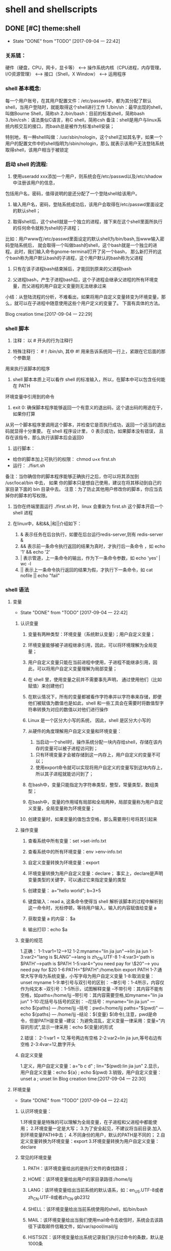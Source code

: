 * shell and shellscripts
** DONE [#C] theme:shell
  - State "DONE"       from "TODO"       [2017-09-04 一 22:42]
*** 关系链：
 硬件（硬盘，CPU，网卡，显卡等） 
 <--> 
 操作系统内核（CPU进程，内存管理，I/O资源管理） 
 <--> 
 接口（Shell，X Window） 
 <--> 
 运用程序
*** shell 基本概念:
    每一个用户账号，在其用户配置文件：/etc/passwd中，都为其分配了默认shell，当用户登陆时，就能取得这个shell进行工作
 1./bin/sh：最早出现的shell，叫做Bourne Shell，简称sh
 2./bin/bash：目前的标准shell，简称bash
 3./bin/csh：语法类似C语言，称C shell，简称csh
 备注：shell是用户与linux系统内核交互的接口，而bash总是被作为标准shell安装；

 特别地，有一种shell叫做：/usr/sbin/nologin，这个shell正如其名字，如果一个用户的配置文件中的shell指明为/sbin/nologin，那么
 就表示该用户无法登陆系统取得shell，该用户相当于被锁定
*** 启动 shell 的流程:
1. 使用useradd xxx添加一个用户，则系统会在/etc/passwd以及/etc/shadow中注册该用户的信息，
包括用户名，密码，值得说明的是还分配了一个登陆shell给该用户。

2. 输入用户名，密码，登陆系统成功后，该用户会取得在/etc/passwd里面设定的默认shell；

3. 取得shell后，这个shell就是一个独立的进程，接下来在这个shell里面所执行的任何命令就称为shell的子进程；
比如：用户www在/etc/passwd里面设定的默认shell为/bin/bash,当www输入密码登陆系统后，
就会取得一个叫做bash的shell，这个bash就是一个独立的进程。此时，我们输入命令gnome-terminal打开了另一个bash，
那么新打开的这个bash称为用户默认bash的子进程，这个用户默认的bash称为父进程

4. 只有在该子进程bash结束掉后，才能回到原来的父进程bash

5. 父进程bash，产生子进程bash后，这个子进程会继承父进程的所有环境变量，而父进程的用户自定义变量则无法继承过来

小结：从登陆流程的分析，不难看出，如果将用户自定义变量转变为环境变量，那么，就可以在子进程中随意使用这些个用户定义的变量了。
下面有具体的方法。

Blog creation time:[2017-09-04 一 22:29]
*** shell 脚本
1. 注释： 以 # 开头的行为注释行

2. 特殊注释行： #！/bin/sh, 其中 #! 用来告诉系统同一行上，紧跟在它后面的那个参数是
用来执行该脚本的程序

3. shell 脚本本质上可以看作 shell 的标准输入，所以，在脚本中可以包含任何能在 PATH 
环境变量中引用到的命令

4. exit 0: 确保脚本程序能够返回一个有意义的退出码，这个退出码的用途在于，如果你打算
从另一个脚本程序里调用这个脚本，并检查它是否执行成功，返回一个适当的退出码就显得十分重要。
在 shell 程序设计里， 0 表示成功，如果脚本没有错误， 且存在该指令，那么执行该脚本后会返回0

5. 运行脚本： 
- 给你的脚本加上可执行的权限： chmod u+x first.sh
- 运行： ./fisrt.sh
备注：当你确信你的脚本程序能够正确执行之后，你可以将其添加到 /usr/local/bin 中去， 如果
你的脚本只是想自己使用，建议在将其移动到自己的家目录下面的 bin 目录中去。
注意：为了防止其他用户修改你的脚本，你应当去掉你的脚本的写权限。

6. 当你在终端里面运行  ./first.sh 时，linux 会重新为 first.sh 这个脚本开启一个 shell 进程

7. 在linux中，&和&&,|和||介绍如下：
   1. &  表示任务在后台执行，如要在后台运行redis-server,则有  redis-server &
   2. && 表示前一条命令执行返回的结果为真时，才执行后一条命令 ，如 echo '1‘ && echo '2'    
   3. | 表示管道，上一条命令的输出，作为下一条命令参数，如 echo 'yes' | wc -l
   4. || 表示上一条命令执行返回的结果为假，才执行下一条命令，如 cat nofile || echo "fail"
*** shell 语法
**** 变量
    - State "DONE"       from "TODO"       [2017-09-04 一 22:42]
***** 认识变量
1. 变量有两种类型：环境变量（系统默认变量）；用户自定义变量；

2. 环境变量能够被子进程继承引用，因此，可以将环境理解为全局变量；

3. 用户自定义变量只能在当前进程中使用，子进程不能继承引用，因此，可以将用户自定义变量理解为局部变量；

4. 在 shell 里，使用变量之前并不需要事先声明， 通过使用他们（比如赋值）来创建他们

5. 在默认情况下，所有的变量都被看作字符串并以字符串来存储，即便他们被赋值为数值也是如此，shell 和一些工具会在需要时将数值型字符串转换为对应的数值以对他们进行操作

6. Linux 是一个区分大小写的系统， 因此，shell 是区分大小写的

7. 从硬件的角度理解用户自定义变量和环境变量：
	 1. 当启动一个shell时，操作系统分配一块内存给shell，存储在该内存的变量可以被子进程访问到；
   2. 只有环境变量才会被存储到这一内存上，用户自定义的变量不可以；
   3. 使用export命令就可以实现将用户自定义的变量写到这块内存上，所以其子进程就能访问到了；

8. 在bash中，变量只能指定为字符串类型，整型，常量类型，数组类型；

9. 在bash中，变量的作用域有局部和全局两种，局部变量称为用户自定义变量，全局变量称为环境变量；

10. 创建变量时，如果变量的值包含空格，那么需要用引号将其引起来
***** 操作变量
1. 查看系统中所有变量：set >set-info.txt

2. 查看系统中的所有环境变量：env >env-info.txt

3. 自定义变量转换为环境变量：export

4. 环境变量转换为用户自定义变量：declare； 事实上，declare是声明变量类型的关键字，可以通过它来指定变量的类型

5. 创建变量： a="hello world";   b=3+5 

6. 键盘输入：read a, 这条命令使得当 shell 解析该脚本的过程中解析到这一命令时，光标停顿，等待用户输入，输入的内容赋值给变量 a

7. 获取变量 a 的内容： $a  

8. 输出打印：echo $a
***** 变量的规范
   1.正确：
   1-1:var1=12------>12
   1-2:myname="lin jia jun"----->lin jia jun
   1-3:var2="lang is $LANG"----->lang is zh_CN.UTF-8
   1-4:var3='path is $PATH'----->path is $PATH
   1-5:var4="you need pay for \$20"----> you need pay for $20
   1-6:PATH="$PATH":/home/bin  export PATH
   1-7:通常大写字母为系统变量，小写字母为用户自定义变量
   1-8:取消变量：unset myname
   1-9:单引号与双引号的区别：
   --单引号：1-4所示，内容仅作为纯文本
   --双引号：1-5所示，试图解释变量
   --不带引号：其内容不能有空格，如paths=/home/ljj
   --带引号：其内容需要空格,如myname="lin jia jun"
   1-10:花括号与括号的区别：
   --花括号：myname="lin jia jun" --- echo ${paths} --- /home/ljj
   --括号：pwd=/home/ljj paths="$(pwd)" --- echo ${paths} --- /home/ljj
   --结论：${变量}   $(命令),注意，pwd是命令，但是PATH是变量
   --建议：为避免混乱，定义变量一律采用：变量="内容的形式",显示一律采用：echo ${变量}的形式

   2.错误：
   2-1:var1 = 12,等号两边有空格
   2-2:var2=lin jia jun,等号右边有空格
   2-3:4var=12,数字开头
***** 自定义变量
   1.定义，用户自定义变量：a="b c d"  ; lin="$(pwd):lin jia jun"
   2.显示，用户自定义变量：echo ${a}  ; echo $(pwd)
   3.销毁，用户自定义变量：unset a    ; unset lin
   Blog creation time:[2017-09-04 一 22:30]
**** 环境变量
    - State "DONE"       from "TODO"       [2017-09-04 一 22:42]
***** 认识环境变量：
   1.环境变量是特殊的可以理解为全局变量，在子进程和父进程中都能使用；
   2.环境变量一定是大写；
   3.为了安全起见，不建议将当前目录.加入到环境变量PATH中去；
   4.不同身份的用户，默认的PATH是不同的；
   2.自定义变量转换为环境变量：export
   3.环境变量转换为用户自定义变量：declare
***** 常见的环境变量
1. PATH：该环境变量给出的是执行文件的查找路径；

2. HOME：该环境变量给出用户的家目录路径:/home/ljj

3. LANG：该环境变量给出当前系统的默认语系，如：en_US.UTF-8或者zh_CN.UTF-8或者zh_CN.gb2312

4. SHELL：该环境变量给出当前系统使用的shell，如/bin/bash

5. MAIL：该环境变量给出当我们使用mail命令去收信时，系统会去该路径下读取邮件信箱文件，如/var/spool/mail/ljj

6. HISTSIZE：该环境变量给出系统记录我们执行过命令的条数，默认是1000条

7. RANDOM:这是一个随机数变量，可以当成一个随机数生成器，默认随机范围在（0~32767），也就是/dev/random这个文件。
	 1. 如果想使用随机数生成器，生成一个任意范围内的数，如（0~9），则可以作如下转换：
   2. declare -i number=${RANDOM}*10/32768
   3. 显然，可以些一个shell scrip包含该语句，每次执行就能它，就能产生(0~9)范围内的随机数

8. $: 当前开启的 shell 的 PID， 通过 echo "$$" 进行查看，注意，如果 echo "$$" 是在shell脚本中，那么显示的是shell脚本的进程ID

9. #：传递给脚本参数的个数，不包括脚本的名字

10. $0: 脚本的名字（./first.sh）

11. $1: 传递给脚本的第一个参数

12. $2: 传递给脚本的第二个参数，依次类推

13. ?: 上一条执行命令的回传码，0表示执行成功；

14. $*： 以 IFS 中的第一个字符为分割符，存储脚本的所有参数列表, 建议使用 $@

15. $@: 总是以空格分割，存储脚本的所有参数列表

15. PS1:命令提示符，默认PS1='[\u@\h \W]\$ ';
    1. \d：以“星期月日”的格式显示日期；
    2. \H：完整主机名
    3. \h：仅主机名第一个小数点之前的名字
    4. \T：显示时间，12小时格式
    5. \t：显示时间，24小时格式
    6. \u：显示用户名
    7. \v：显示shell版本
    8. \w：完整的当前工作目录名称
    9. \W：当前工作目录最后一个目录的名称
    10. \＃：执行的第几个命令
    11. \$:提示符，如果是root时，提示符为＃，否则为$
    备注：我的PS1:PS1='<\u@\# \t \w>\$ '

16. PS2:二级提示符，用来提示后续的输入，通常是 <

17. IFS:输入域分割符，，当shell 读取输入时，用该变量给出的分割符来分割一组字符

18. OSTYPE:操作系统位数

19. pwd:显示当前路径
***** PATH环境变量的规范：
   3-1.例：/usr/local/bin:/usr/local/sbin:/usr/bin:/usr/sbin:\
          /home/ljj/.local/bin:/home/ljj/bin
   3-2.采用 ：来分隔，与windows里面的 ；作用一样
   3-3.在查找命令时，是按照PATH给的路径的顺序来查找，在哪个路径先找到，就先执行哪个路径下的命令
   3-4.不同的用户，默认的PATH不同，默认能够随意执行的命令也不同
   3-5.当前目录./不要放置到环境变量中去
***** 添加环境变量
   1. 将gcc-arm-none-eabi添加进环境变量:
      export PATH="$PATH:$HOME/usr/local/bin:$HOME/stm32/arm-none-eabi-gcc/gcc-arm-none-eabi-5_4-2016q3/bin"
   2. 临时添加环境变量： PATH＝"${PATH}":home/ljj   export PATH
   3. 永久添加环境变量: emacs /etc/environment
   追加：
   /usr/local/bin:/usr/local/sbin:/usr/bin:/usr/sbin:/home/ljj/.local/bin:/home/ljj/bin
   :/home/ljj
***** 将用户自定义变量转换为环境变量
   1.方法一：export xxx（其中xxx是一个用户定义的变量）
   2.方法二：declare -x xxx （其中xxx是一个用户定义的变量）
***** 将环境变量转换为用户自定义变量
   --declare +x xxx （其中xxx是一个环境变量）
***** 语系变量
   1.Linux默认支持多国的语言，不同的语言有不同的语系，采用a语系书写的文档，采用b语系查看会出现乱码
   2.查看所有语系：locale -a，这些语系存放在/usr/lib/locale目录下面
   备注：不要与文件查找命令locate xxx 混淆
   3.查看当前语系：locale 
   4.语系的设置：
   原则上，设置语系，就需要逐一的设置使用locale命令所罗列出来的语系变量，但事实上，如果你设置了
   LC_ALL和LANG，其它语系都没有设置，那么，其它语系都会被这两个变量所替代。如：
   LC_ALL=en_US.UTF-8;LANG=en_US.UTF-8;export LANG；export LC_ALL 
   5.整体系统默认的语系定义：/etc/sysconfig/i18n
***** 键盘读取变量：read
   1.意义：
   1-1.键盘读取变量read的值，由用户从键盘输入给于赋值；
   1-2.其重要价值在于能与用户进行交互；
   1-3.该变量多用于shell script中；
   1-4.read相当于c中的scanf，echo相当于c中的printf；

   2.命令：read -p “Please input you name: ” -t 30 named
   备注:-p指定后面接提示语句;-t指定超时时间为30s
***** 声明变量的类型：declare
   1.意义：
   1-1.在bash中，默认情况下，变量的类型为字符串，所以num=300+100,当echo ${num}时，结果是300+100 
   1-2.declare可以声明变量的类型以适应不同场合，如：declare -i num=300+100,当echo ${num}时，结果是400

   2.命令：
   2-0.查看变量的类型：declare -p num 
   2-1.定义局部字符串类型变量：declare num=300+100  --- num=300+100 
   2-2.定义局部整型变量：declare -i num=300+100    --- num=400 
   2-3.定义全局变量(环境变量）：declare -xi num=300+100 --- num=400(全局有效)
   2-4.定义局部常量：declare -r num="lin jia jun" （类似于c的const变量，不可更改，不可重设）
   备注：常量又叫只读变量，如果你将一个变量声明为只读，那么，只能注销再登陆才能复原该变量的类型了
   2-5.定义数组：
   2-1.定义：arry[1]="hello"  arry[2]="world"
   2-2.打印：echo “${var[1]},${var[2]}” 
   2-6.将环境变量转换为用户自定义变量：declare +x sum
***** 资源限制
   1.背景：
   Linux是多用户操作系统，它允许多个用户同时使用这台计算机，但是存在下面所述的问题：
   假设某Linux主机有10个用户，这10个用户同时打开了100个文件，这些文件每个大约有10M，显然，该主机
   需要提供10G的内存才行，这显然是不现实的，所以，我们需要对主机的某些资源，如打开文件的数量个，可以
   使用的CPU时间，可以使用的内存总量的做出限制。

   2.查看当前用户的资源限制情况：ulimit -a

   3.限制可创建单一文件的大小：ulimit -f 10240  （默认单位是KB）  限制--10M
   备注：
   --想要复原ulimit限制最简单的办法就是注销再登陆
   Blog creation time:[2017-09-04 一 22:31]
**** 条件语句
***** 基础知识
 1. test 或者 [ 是 shell 的布尔判断命令，在一些系统上，这两个命令的作用是一样的

 2. 为了增强可读性，在使用 [ 命令时，我们还会使用 ] 来结尾

 3. test 命令是shell内置的一个命令，使用 which test 可以返回 /usr/bin/test

 4. test 经常被用户拿来作为一些测试程序的名字，这有可能引起程序工作不正常，建议用户测试程序中使用 ./test的形式
***** 基础语句
****** 文件存在性测试
|---------+------------------------------------------------------------|
| 参数    | 结果                                                       |
|---------+------------------------------------------------------------|
| -f file | 如果文件名存在，且是一个普通文件，则结果为真               |
|---------+------------------------------------------------------------|
| -d file | 如果文件名存在，且是一个目录，则结果为真                   |
|---------+------------------------------------------------------------|
| -b file | 如果文件名存在，且是一个 block device 设备，则结果为真     |
|---------+------------------------------------------------------------|
| -c      | 如果文件名存在，且是一个 character device 设备，则结果为真 |
|---------+------------------------------------------------------------|
| -S      | 如果文件名存在，且是一个 Socker 文件，则结果为真           |
|---------+------------------------------------------------------------|
| -p      | 如果文件名存在，且是一个 FIFO(pipe)文件，则结果为真        |
|---------+------------------------------------------------------------|
| -L      | 如果文件名存在，且是一个链接文件，则结果为真               |
|---------+------------------------------------------------------------|

****** 文件权限测试
|---------+------------------------------------------------------|
| -r file | 如果文件可读，则结果为真                             |
|---------+------------------------------------------------------|
| -w file | 如果文件可写，则结果为真                             |
|---------+------------------------------------------------------|
| -x file | 如果文件可执行，则结果为真                           |
|---------+------------------------------------------------------|
| -s file | 如果文件大小不为0, 则结果为真                        |
|---------+------------------------------------------------------|
| -u file | 如果文件存在，且具有 SUID 的属性，则结果为真         |
|---------+------------------------------------------------------|
| -g file | 如果文件存在，且具有 SGID 的属性，则结果为真         |
|---------+------------------------------------------------------|
| -k      | 如果文件名存在，且具有 Sticky bit 的属性，则结果为真 |
|---------+------------------------------------------------------|
| -s      | 如果文件名存在，且为非空白文件，则结果为真                            |
|---------+------------------------------------------------------|
****** 文件之间的比较
|-----------------+----------------------------------------------------|
| file1 -nt file2 | 如果 file1 比 file2 的时间戳新，则结果为真         |
|-----------------+----------------------------------------------------|
| file1 -ot file2 | 如果 file1 比 file2 的时间戳旧，则结果为真         |
|-----------------+----------------------------------------------------|
| file1 -ef file2 | 如果 file1 和 file2 均指向同一个 node， 则结果为真 |
|-----------------+----------------------------------------------------|
****** 算数比较
|-----------------+-----------------------------------------------|
| expr1 -eq expr2 | 如果 expr1 和 expr2 的数值相等，则结果为真    |
|-----------------+-----------------------------------------------|
| expr1 -ne expr2 | 如果 expr1 在数值上不等于 expr2，则结果为真   |
|-----------------+-----------------------------------------------|
| expr1 -gt expr2 | 如果 expr1 在数值上大于 expr2, 则结果为真     |
|-----------------+-----------------------------------------------|
| expr1 -lt expr2 | 如果 expr1 在数值上小于 expr2, 则结果为真     |
|-----------------+-----------------------------------------------|
| expr1 -ge expr2 | 如果 expr1 在数值上大于等于 expr2, 则结果为真 |
|-----------------+-----------------------------------------------|
| expr1 -le expr2 | 如果 expr1 在数值上小于等于 expr2, 则结果为真 |
|-----------------+-----------------------------------------------|
****** 与，或，非
|--------------------+----------------------------------------------|
| -r file -a -x file | 如果 file 同时具有 rx 权限，则结果为真       |
|--------------------+----------------------------------------------|
| -r file -o -x file | 如果 file 具有 r 权限或者 x 权限，则结果为真 |
|--------------------+----------------------------------------------|
| ! -r file          | 如果 file 不具有 r 权限，则结果为真          |
|--------------------+----------------------------------------------|
****** 字符串之间的判定
|--------------+-----------------------------------|
| -z str       | 如果 str 为空字符串，则为真       |
|--------------+-----------------------------------|
| -n str       | 如果 str 不为空字符串，则为真     |
|--------------+-----------------------------------|
| str1 == str2 | 如果 str1 等于 str2, 则结果为真   |
|--------------+-----------------------------------|
| str1 != str2 | 如果 str1 不等于 str2, 则结果为真 |
|--------------+-----------------------------------|

示例：
 #+BEGIN_SRC test
 if test -f fred.c
 then
 ...
 fi
 #+END_SRC
 #+BEGIN_SRC [
 if [ -f fred.c ]; then
 ...
 fi
 #+END_SRC
***** 条件语句的经典用法
****** &&, || 
#+BEGIN_SRC 
test -d /bin && echo "exit" || echo "not exist"
#+END_SRC
****** 在脚本中捕获用户在命令行的输入，判断输入是否为空
#+BEGIN_SRC 
echo "plese input a filename,and i will check the filename's type and permission.\n\n"

read -p "Input a file name:" filename

test -z $filename && echo "you must input a filename" && echo exit 0
#+END_SRC
****** 判断文件是否存在，如果不存在，则显示信息并结束脚本
#+BEGIN_SRC 
test ! -f $filename && echo "The filename '$filename' Do not exist" && exit0
#+END_SRC
****** 解析文件
#+BEGIN_SRC 
test -f $filename && filetype="regulare file"
test -d $filename && filetype="directory"
test -r $filename && permission="readable"
test -w $filename && permission="$permission writeable"
test -x $filename && permission="$permission executable"

echo "The filename: $filename is a $filetype"
echo "And the permission is: $permission"
#+END_SRC
****** 脚本提示用户选择 Y 或者 N，如果输入 Y 则显示 contine, 如果输入 N，则显示 interrupt, 其他则显示 I don't no what mean
#+BEGIN_SRC 
read -p "Please input Y/N: " yn 
[ yn == 'Y' ] && echo "contine"
[ yn == 'N' ] && echo "interrupt" || echo "I don't know what mean"
#+END_SRC
** DONE [#C] theme:shell的环境配置文件
  - State "DONE"       from "TODO"       [2017-09-04 一 22:42]
*** bash的环境配置文件介绍：
 1.为什么我们刚进入bash就有一堆有用的变量，如pwd，PATH，HOME等？显然，
 系统有一些环境配置文件存在，用于规划bash的操作环境；
 2.系统的环境配置文件分为全体系统配置文件以及用户个人偏好配置文件；
 3.只有写入配置文件中的变量或者环境变量才能永久有效，在当前会话配置的只对本次会话有效，注销重启后配置消失；

*** login shell 与 non-login shell：
 1.login shell：取得bash需要完整的登陆流程的（输入账号和密码），称为login shell；
 2.non-login shell：取得bash不需要重复登陆，如进入x window界面时输入一次账号和密码，在x window
 下面进入bash终端时，不再需要账号和密码，就称，此时的shell为non-login shell；
 3.login shell 与 non-login shell取得bash过程中，读取配置文件数据不一致。

*** 配置文件的分类：
**** 从全局和用户个人的角度：
 1.系统全局配置文件：/etc/profile  (不可轻易修改)

 2.用户个人配置文件：~/.bash_profile或~/.bash_login或~/.profile
 备注：之所以会有这么三个文件，是为了照顾从其它shell转换过来的用户，实际系统中只会有一个存在，
 bash也只会按照上面的顺序找一个来读取，先找到谁读取谁，我的Linux给出的是~/.bash_profile

**** 从 login shell 与 non-login shell的角度
 1.取得login shell后读取的配置文件：
 1-1. /etc/profile 
 1-2. ~/.bash_profile或~/.bash_login或~/.profile
 备注：3-2的三个配置文件我用了或，事实上，bash的login shell只会读取上面三个配置文件中的一个，并且，
 读取规则如下：首先查找~/.bash_profile是否存在，存在则读取，且不再去管~/.bash_login或~/.profile
 如果不存在~/.bash_profile，接着查找~/.bash_login，若存在则读取，不管~/.profile，若不存在，接着查找
 ~/.profile。

 2.取得non-login shell后读取的配置文件：
 2-1.~/.bashrc 
 2-2./etc/bashrc
 2-3./etc/profile.d/*.sh
 备注：non-login shell调用2-1,2-1调用2-2,2-2调用2-3
*** 详解/etc/profile：
 1.文件简介：
 1-1.该文件是全体系统配置文件；
 1-2.该文件不建议轻易修改；
 1-3.该文件只会被login shell读取；
 1-4.每个用户取得bash后必须去读取该文件；
 1-5.该文件除了设置一些环境变量的逻辑之外，还调用其它外部文件。

 2.涉及的文件及文件内容：
 2-1./etc/profile：bash会去读取的文件；
 2-2./etc/inputrc：
 --/etc/profile主动判断用户有没有自定义输入按键的行为，决定是否设置INPUTRC这个环境变量；
 --该文件内容为bash的热键,[TAB]有无声音等数据，一般用户不用再去配置它；
 2-3./etc/profile.d/*.sh：
 --在profile.d目录下后缀为sh的且具有r属性的文件都会被/etc/profile调用；
 --在profile.d目录下后缀为sh的这些文件规定了bash接口的颜色，语系，命令的别名等；
 2-4./etc/sysconfig/i18n：
 --这个文件由/etc/profile.d/lang.sh调用；
 --该文件决定了bash默认使用的语系，文件里面有LANG这个重要的环境变量；

 3.完成工作：
 3-1.内部处理路径PATH；
 3-2.内部处理默认权限；
 3-3.内部处理环境变量：USER、MAIL、HOSTNAME、HISTSIZE；
 3-4.外部调用文件:/etc/inputrc   （自动判断是否调用）
 3-5.外部调用文件:/etc/profile.d/*.sh  (在profile.d目录下后缀为.sh且具有r权限的文件会被/etc/profile调用) 
 3-6.外部调用文件：/etc/sysconfig/i18n  (由profile.d目录下的lang.sh调用) 
*** 详解~/.bash_profile
 1.文件简介：
 1-1.该文件是用户个人的配置文件，每个用户都有一个；
 1-2.该文件只会被login shell读取；
 1-3.每个用户取得bash首先读取/etc/profile，然后再读取各自的~/.bash_profile文件；
 1-4.该文件会去判断~/.bashrc是否存在，若存在则调用；

 2.文件内容：
 2-1.判断~/.bashrc是否存在，存在则读取该文件的设置。
 2-2.设置PATH这个变量。由于在/etc/profile里面已经设置过，所以，这里的设置会以累加的方式载入；
 备注：该文件下的PATH变量在设置完毕后还用export将PATH变量转换为环境变量，所以，一些第三方软件
 的可执行文件的路径可以添加到这来，之后随便在哪个地方都可以执行。

 3.详解~/.bashrc  （non-login shell会读取的文件）
 3-1.该文件是由~/.bash_profile调用；
 3-2.该文件还调用了/etc/bashrc;
 3-3.该文件还会被non-login shell读取；
 3-4.该文件做了两件事：第一，调用/etc/bashrc；第二，配置别名
 备注；需要特别注意的是，配置别名的工作主要是在root的~/.bashrc下面进行的，一般用户的~/.bashrc配置的别名是不起作用
 3-5./etc/bashrc详解：
 3-5-1.依据不同的UID规定了unmask的值；
 3-5-2.依据不同的UID规定了PS1的值；
 3-5-3.调用/etc/profile.d/*.sh文件；
*** bash配置文件的读入指令source
 1.我们要修改bash配置文件的步骤应该是这样的，首先登陆系统取得login shell，然后，修改上面所述的配置文件；
 2.由于/etc/profile和~/.bash_profile都是在用户取得login shell后才读取的，所以，这次的修改
 当前的login shell是加载不到的，所以得注销后重新登陆，取得login shell；
 3.基于上面得解释，我们可能希望当前修改了bash得配置文件，不用注销重新登陆就能生效，那就使用source命令；
 4.source命令：source 配置文件名，例如：source ~/.bash_profile；
 备注：也可以用：小数点 配置文件，的方式来替代source命令，如：. ~/.bash_profile;
*** 其它相关配置文件
 1./etc/man_db.config:该文件里面有一个MANPATH变量，该变量可以指定man指令的查找路径；
 2.~/.bash_history：记录该用户上次登陆bash时操作的命令
 3.~/bash_logout：可以写一写脚本，要求bash离开后为我们做一些扫尾的工作
 Blog creation time:[2017-09-04 一 22:32]
** DONE [#C] theme:重定向
	 - State "DONE"       from "TODO"       [2017-09-04 一 22:43]
1. 重定向的对象是标准文件描述符，用0代表标准输入，1代表标准输出，2代表标准错误输出；
默认情况下不加文件描述符的话就代表对标准输出进行重定向
 
2. 文件描述符都很多，一般情况下，对0,1,2以外的文件描述符重定向是很少见的；
   
3. 对标准输出进行重定向：
> 该操作符默认以新建或覆盖的方式将 标准输出 重定向到一个文件
>> 该操作符默认以新建或追加的方式将 标准输出 重定向到一个文件
示例： ls -al 1> /home/ljj/info.txt   ls -1 >> /home/ljj/info.txt

4. 对标准输入进行重定向：
more < killout.txt
该操作会去 killout.txt 中读取文件内容，然后作为参数传递给 more  

5. 对标准错误输出进行重定向：
- 标准错误重定向的文件描述符号为2
- 示例：
将标准输出和标准错误分别重定向到不同的文件：kill -9 6500 1>killout.txt 2>killerr.txt  
将标准输出重定向到一个文件中然后将标准错误重定向到与标准输出相同的文件（注意顺序）：kill -9 6500 1>kill.txt 2>&
意义： 在该示例中，当 6500 进程不存在时，执行 kill 所产生的错误信息会被重定向到指定文件而不会输出到屏幕

Blog creation time:[2017-09-04 一 22:34]
** DONE [#C] theme:管道
	 - State "DONE"       from "TODO"       [2017-09-04 一 22:43]
1. 管道的作用： 连接进程，Linux 下，通过管道连接的进程可以同时运行，并且随着数据流
在他们之间的传递可以自动协调

2. 管道操作符：|

3. 示例：ps -xo comm | sort | uniq | grep -v sh | more
在这组命令中，数据流从左往右边依次传递

4. 管道能连接的进程数目没有限制
	 
5. 不要在命令流中使用相同的文件名
例如：cat mydata.txt | sort | uniq > mydata.txt,将得到一个空文件，
原因是在管道操作中，| 连接的进程在得到最终结果之前是同时执行的， >操作符在得到结果之前先覆盖了mydata.txt

Blog creation time:[2017-09-04 一 22:33]
** DONE [#C] theme:通配符与特殊符号
  - State "DONE"       from "TODO"       [2017-09-04 一 22:43]
*** 常见的通配符
 1.*:代表0到无穷多的任意字符
 2.?:代表一定有一个字符
 3.[]:代表一定有一个在中括号内所列出的字符
 4.[-]:代表编码顺序范围内的所有字符
 5.[^]:代表除了中括号内给出的字符外，只要存在就接受
Blog creation time:[2017-09-04 一 22:32]
** theme: 基础操作
*** 查看shell版本号: /bin/bash --version
*** 查看系统有哪些shell: less /etc/shells
*** 切换shell: /bin/zsh
*** 退出shell: exit 
*** 获取子进程的输出：$(...)
